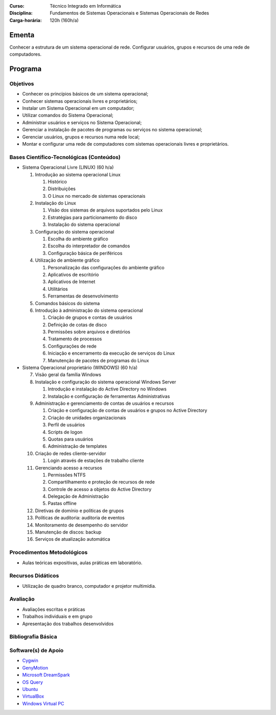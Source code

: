 
:Curso: Técnico Integrado em Informática
:Disciplina: Fundamentos de Sistemas Operacionais e Sistemas Operacionais de Redes
:Carga-horária: 120h (160h/a)

Ementa
======

Conhecer a estrutura de um sistema operacional de rede. Configurar usuários, grupos e recursos de uma rede de
computadores.

Programa
========

Objetivos
---------

* Conhecer os princípios básicos de um sistema operacional;
* Conhecer sistemas operacionais livres e proprietários;
* Instalar um Sistema Operacional em um computador;
* Utilizar comandos do Sistema Operacional;
* Administrar usuários e serviços no Sistema Operacional;
* Gerenciar a instalação de pacotes de programas ou serviços no sistema operacional;
* Gerenciar usuários, grupos e recursos numa rede local;
* Montar e configurar uma rede de computadores com sistemas operacionais livres e proprietários.

Bases Científico-Tecnológicas (Conteúdos)
--------------------------------------------

* Sistema Operacional Livre (LINUX) (60 h/a)

  1. Introdução ao sistema operacional Linux

     #. Histórico
     #. Distribuições
     #. O Linux no mercado de sistemas operacionais

  2. Instalação do Linux

     #. Visão dos sistemas de arquivos suportados pelo Linux
     #. Estratégias para particionamento do disco
     #. Instalação do sistema operacional

  3. Configuração do sistema operacional

     #. Escolha do ambiente gráfico
     #. Escolha do interpretador de comandos
     #. Configuração básica de periféricos

  4. Utilização de ambiente gráfico

     #. Personalização das configurações do ambiente gráfico
     #. Aplicativos de escritório
     #. Aplicativos de Internet
     #. Utilitários
     #. Ferramentas de desenvolvimento

  5. Comandos básicos do sistema

  6. Introdução à administração do sistema operacional

     #. Criação de grupos e contas de usuários
     #. Definição de cotas de disco
     #. Permissões sobre arquivos e diretórios
     #. Tratamento de processos
     #. Configurações de rede
     #. Iniciação e encerramento da execução de serviços do Linux
     #. Manutenção de pacotes de programas do Linux
    
* Sistema Operacional proprietário (WINDOWS) (60 h/a)

  7. Visão geral da família Windows
  8. Instalação e configuração do sistema operacional Windows Server

     #. Introdução e instalação do Active Directory no Windows
     #. Instalação e configuração de ferramentas Administrativas

  9. Administração e gerenciamento de contas de usuários e recursos

     #. Criação e configuração de contas de usuários e grupos no Active Directory
     #. Criação de unidades organizacionais
     #. Perfil de usuários
     #. Scripts de logon
     #. Quotas para usuários
     #. Administração de templates

  10. Criação de redes cliente-servidor

      #. Login através de estações de trabalho cliente

  11. Gerenciando acesso a recursos

      #. Permissões NTFS
      #.  Compartilhamento e proteção de recursos de rede
      #.  Controle de acesso a objetos do Active Directory
      #.  Delegação de Administração
      #.  Pastas offline

  12. Diretivas de domínio e políticas de grupos
  13. Políticas de auditoria: auditoria de eventos
  14. Monitoramento de desempenho do servidor
  15. Manutenção de discos: backup
  16. Serviços de atualização automática
  
Procedimentos Metodológicos
----------------------------

* Aulas teóricas expositivas, aulas práticas em laboratório.

Recursos Didáticos
-------------------

* Utilização de quadro branco, computador e projetor multimídia.

Avaliação
-----------

* Avaliações escritas e práticas
* Trabalhos individuais e em grupo
* Apresentação dos trabalhos desenvolvidos

Bibliografia Básica
--------------------

Software(s) de Apoio
--------------------

* `Cygwin <http://cygwin.com/>`_
* `GenyMotion <https://www.genymotion.com>`_
* `Microsoft DreamSpark <https://suap.ifrn.edu.br/microsoft/redirecionar_servidor/dreamspark/>`_
* `OS Query <https://github.com/facebook/osquery/>`_
* `Ubuntu <http://www.ubuntu.com/>`_
* `VirtualBox <https://www.virtualbox.org/>`_
* `Windows Virtual PC <http://www.microsoft.com/fr-FR/download/details.aspx?id=3702>`_
